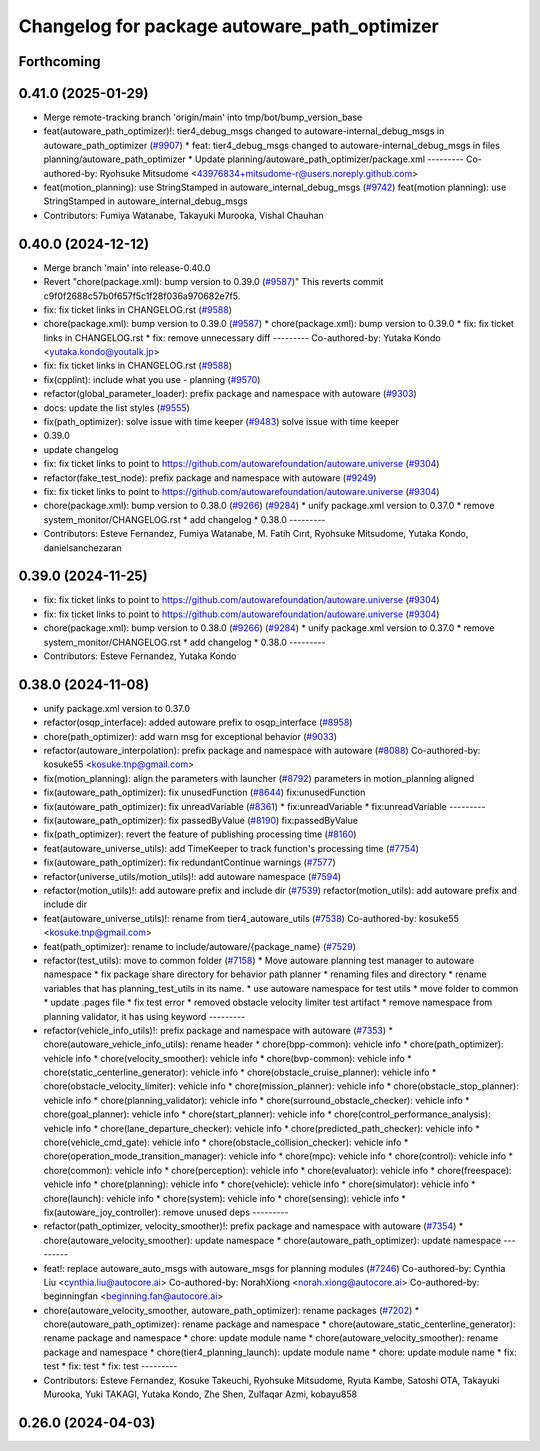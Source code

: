 ^^^^^^^^^^^^^^^^^^^^^^^^^^^^^^^^^^^^^^^^^^^^^
Changelog for package autoware_path_optimizer
^^^^^^^^^^^^^^^^^^^^^^^^^^^^^^^^^^^^^^^^^^^^^

Forthcoming
-----------

0.41.0 (2025-01-29)
-------------------
* Merge remote-tracking branch 'origin/main' into tmp/bot/bump_version_base
* feat(autoware_path_optimizer)!: tier4_debug_msgs changed to autoware-internal_debug_msgs in autoware_path_optimizer (`#9907 <https://github.com/autowarefoundation/autoware.universe/issues/9907>`_)
  * feat: tier4_debug_msgs changed to autoware-internal_debug_msgs in files planning/autoware_path_optimizer
  * Update planning/autoware_path_optimizer/package.xml
  ---------
  Co-authored-by: Ryohsuke Mitsudome <43976834+mitsudome-r@users.noreply.github.com>
* feat(motion_planning): use StringStamped in autoware_internal_debug_msgs (`#9742 <https://github.com/autowarefoundation/autoware.universe/issues/9742>`_)
  feat(motion planning): use StringStamped in autoware_internal_debug_msgs
* Contributors: Fumiya Watanabe, Takayuki Murooka, Vishal Chauhan

0.40.0 (2024-12-12)
-------------------
* Merge branch 'main' into release-0.40.0
* Revert "chore(package.xml): bump version to 0.39.0 (`#9587 <https://github.com/autowarefoundation/autoware.universe/issues/9587>`_)"
  This reverts commit c9f0f2688c57b0f657f5c1f28f036a970682e7f5.
* fix: fix ticket links in CHANGELOG.rst (`#9588 <https://github.com/autowarefoundation/autoware.universe/issues/9588>`_)
* chore(package.xml): bump version to 0.39.0 (`#9587 <https://github.com/autowarefoundation/autoware.universe/issues/9587>`_)
  * chore(package.xml): bump version to 0.39.0
  * fix: fix ticket links in CHANGELOG.rst
  * fix: remove unnecessary diff
  ---------
  Co-authored-by: Yutaka Kondo <yutaka.kondo@youtalk.jp>
* fix: fix ticket links in CHANGELOG.rst (`#9588 <https://github.com/autowarefoundation/autoware.universe/issues/9588>`_)
* fix(cpplint): include what you use - planning (`#9570 <https://github.com/autowarefoundation/autoware.universe/issues/9570>`_)
* refactor(global_parameter_loader): prefix package and namespace with autoware (`#9303 <https://github.com/autowarefoundation/autoware.universe/issues/9303>`_)
* docs: update the list styles (`#9555 <https://github.com/autowarefoundation/autoware.universe/issues/9555>`_)
* fix(path_optimizer): solve issue with time keeper (`#9483 <https://github.com/autowarefoundation/autoware.universe/issues/9483>`_)
  solve issue with time keeper
* 0.39.0
* update changelog
* fix: fix ticket links to point to https://github.com/autowarefoundation/autoware.universe (`#9304 <https://github.com/autowarefoundation/autoware.universe/issues/9304>`_)
* refactor(fake_test_node): prefix package and namespace with autoware (`#9249 <https://github.com/autowarefoundation/autoware.universe/issues/9249>`_)
* fix: fix ticket links to point to https://github.com/autowarefoundation/autoware.universe (`#9304 <https://github.com/autowarefoundation/autoware.universe/issues/9304>`_)
* chore(package.xml): bump version to 0.38.0 (`#9266 <https://github.com/autowarefoundation/autoware.universe/issues/9266>`_) (`#9284 <https://github.com/autowarefoundation/autoware.universe/issues/9284>`_)
  * unify package.xml version to 0.37.0
  * remove system_monitor/CHANGELOG.rst
  * add changelog
  * 0.38.0
  ---------
* Contributors: Esteve Fernandez, Fumiya Watanabe, M. Fatih Cırıt, Ryohsuke Mitsudome, Yutaka Kondo, danielsanchezaran

0.39.0 (2024-11-25)
-------------------
* fix: fix ticket links to point to https://github.com/autowarefoundation/autoware.universe (`#9304 <https://github.com/autowarefoundation/autoware.universe/issues/9304>`_)
* fix: fix ticket links to point to https://github.com/autowarefoundation/autoware.universe (`#9304 <https://github.com/autowarefoundation/autoware.universe/issues/9304>`_)
* chore(package.xml): bump version to 0.38.0 (`#9266 <https://github.com/autowarefoundation/autoware.universe/issues/9266>`_) (`#9284 <https://github.com/autowarefoundation/autoware.universe/issues/9284>`_)
  * unify package.xml version to 0.37.0
  * remove system_monitor/CHANGELOG.rst
  * add changelog
  * 0.38.0
  ---------
* Contributors: Esteve Fernandez, Yutaka Kondo

0.38.0 (2024-11-08)
-------------------
* unify package.xml version to 0.37.0
* refactor(osqp_interface): added autoware prefix to osqp_interface (`#8958 <https://github.com/autowarefoundation/autoware.universe/issues/8958>`_)
* chore(path_optimizer): add warn msg for exceptional behavior (`#9033 <https://github.com/autowarefoundation/autoware.universe/issues/9033>`_)
* refactor(autoware_interpolation): prefix package and namespace with autoware (`#8088 <https://github.com/autowarefoundation/autoware.universe/issues/8088>`_)
  Co-authored-by: kosuke55 <kosuke.tnp@gmail.com>
* fix(motion_planning): align the parameters with launcher (`#8792 <https://github.com/autowarefoundation/autoware.universe/issues/8792>`_)
  parameters in motion_planning aligned
* fix(autoware_path_optimizer): fix unusedFunction (`#8644 <https://github.com/autowarefoundation/autoware.universe/issues/8644>`_)
  fix:unusedFunction
* fix(autoware_path_optimizer): fix unreadVariable (`#8361 <https://github.com/autowarefoundation/autoware.universe/issues/8361>`_)
  * fix:unreadVariable
  * fix:unreadVariable
  ---------
* fix(autoware_path_optimizer): fix passedByValue (`#8190 <https://github.com/autowarefoundation/autoware.universe/issues/8190>`_)
  fix:passedByValue
* fix(path_optimizer): revert the feature of publishing processing time (`#8160 <https://github.com/autowarefoundation/autoware.universe/issues/8160>`_)
* feat(autoware_universe_utils): add TimeKeeper to track function's processing time (`#7754 <https://github.com/autowarefoundation/autoware.universe/issues/7754>`_)
* fix(autoware_path_optimizer): fix redundantContinue warnings (`#7577 <https://github.com/autowarefoundation/autoware.universe/issues/7577>`_)
* refactor(universe_utils/motion_utils)!: add autoware namespace (`#7594 <https://github.com/autowarefoundation/autoware.universe/issues/7594>`_)
* refactor(motion_utils)!: add autoware prefix and include dir (`#7539 <https://github.com/autowarefoundation/autoware.universe/issues/7539>`_)
  refactor(motion_utils): add autoware prefix and include dir
* feat(autoware_universe_utils)!: rename from tier4_autoware_utils (`#7538 <https://github.com/autowarefoundation/autoware.universe/issues/7538>`_)
  Co-authored-by: kosuke55 <kosuke.tnp@gmail.com>
* feat(path_optimizer): rename to include/autoware/{package_name} (`#7529 <https://github.com/autowarefoundation/autoware.universe/issues/7529>`_)
* refactor(test_utils): move to common folder (`#7158 <https://github.com/autowarefoundation/autoware.universe/issues/7158>`_)
  * Move autoware planning test manager to autoware namespace
  * fix package share directory for behavior path planner
  * renaming files and directory
  * rename variables that has planning_test_utils in its name.
  * use autoware namespace for test utils
  * move folder to common
  * update .pages file
  * fix test error
  * removed obstacle velocity limiter test artifact
  * remove namespace from planning validator, it has using keyword
  ---------
* refactor(vehicle_info_utils)!: prefix package and namespace with autoware (`#7353 <https://github.com/autowarefoundation/autoware.universe/issues/7353>`_)
  * chore(autoware_vehicle_info_utils): rename header
  * chore(bpp-common): vehicle info
  * chore(path_optimizer): vehicle info
  * chore(velocity_smoother): vehicle info
  * chore(bvp-common): vehicle info
  * chore(static_centerline_generator): vehicle info
  * chore(obstacle_cruise_planner): vehicle info
  * chore(obstacle_velocity_limiter): vehicle info
  * chore(mission_planner): vehicle info
  * chore(obstacle_stop_planner): vehicle info
  * chore(planning_validator): vehicle info
  * chore(surround_obstacle_checker): vehicle info
  * chore(goal_planner): vehicle info
  * chore(start_planner): vehicle info
  * chore(control_performance_analysis): vehicle info
  * chore(lane_departure_checker): vehicle info
  * chore(predicted_path_checker): vehicle info
  * chore(vehicle_cmd_gate): vehicle info
  * chore(obstacle_collision_checker): vehicle info
  * chore(operation_mode_transition_manager): vehicle info
  * chore(mpc): vehicle info
  * chore(control): vehicle info
  * chore(common): vehicle info
  * chore(perception): vehicle info
  * chore(evaluator): vehicle info
  * chore(freespace): vehicle info
  * chore(planning): vehicle info
  * chore(vehicle): vehicle info
  * chore(simulator): vehicle info
  * chore(launch): vehicle info
  * chore(system): vehicle info
  * chore(sensing): vehicle info
  * fix(autoware_joy_controller): remove unused deps
  ---------
* refactor(path_optimizer, velocity_smoother)!: prefix package and namespace with autoware (`#7354 <https://github.com/autowarefoundation/autoware.universe/issues/7354>`_)
  * chore(autoware_velocity_smoother): update namespace
  * chore(autoware_path_optimizer): update namespace
  ---------
* feat!: replace autoware_auto_msgs with autoware_msgs for planning modules (`#7246 <https://github.com/autowarefoundation/autoware.universe/issues/7246>`_)
  Co-authored-by: Cynthia Liu <cynthia.liu@autocore.ai>
  Co-authored-by: NorahXiong <norah.xiong@autocore.ai>
  Co-authored-by: beginningfan <beginning.fan@autocore.ai>
* chore(autoware_velocity_smoother, autoware_path_optimizer): rename packages (`#7202 <https://github.com/autowarefoundation/autoware.universe/issues/7202>`_)
  * chore(autoware_path_optimizer): rename package and namespace
  * chore(autoware_static_centerline_generator): rename package and namespace
  * chore: update module name
  * chore(autoware_velocity_smoother): rename package and namespace
  * chore(tier4_planning_launch): update module name
  * chore: update module name
  * fix: test
  * fix: test
  * fix: test
  ---------
* Contributors: Esteve Fernandez, Kosuke Takeuchi, Ryohsuke Mitsudome, Ryuta Kambe, Satoshi OTA, Takayuki Murooka, Yuki TAKAGI, Yutaka Kondo, Zhe Shen, Zulfaqar Azmi, kobayu858

0.26.0 (2024-04-03)
-------------------
